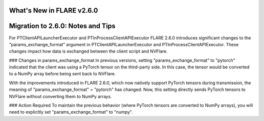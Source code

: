 **************************
What's New in FLARE v2.6.0
**************************


**********************************
Migration to 2.6.0: Notes and Tips
**********************************


For PTClientAPILauncherExecutor and PTInProcessClientAPIExecutor
FLARE 2.6.0 introduces significant changes to the "params_exchange_format" argument in PTClientAPILauncherExecutor and PTInProcessClientAPIExecutor. These changes impact how data is exchanged between the client script and NVFlare.

### Changes in params_exchange_format
In previous versions, setting "params_exchange_format" to "pytorch" indicated that the client was using a PyTorch tensor on the third-party side. In this case, the tensor would be converted to a NumPy array before being sent back to NVFlare.

With the improvements introduced in FLARE 2.6.0, which now natively support PyTorch tensors during transmission, the meaning of "params_exchange_format" = "pytorch" has changed. Now, this setting directly sends PyTorch tensors to NVFlare without converting them to NumPy arrays.

### Action Required
To maintain the previous behavior (where PyTorch tensors are converted to NumPy arrays), you will need to explicitly set "params_exchange_format" to "numpy".

